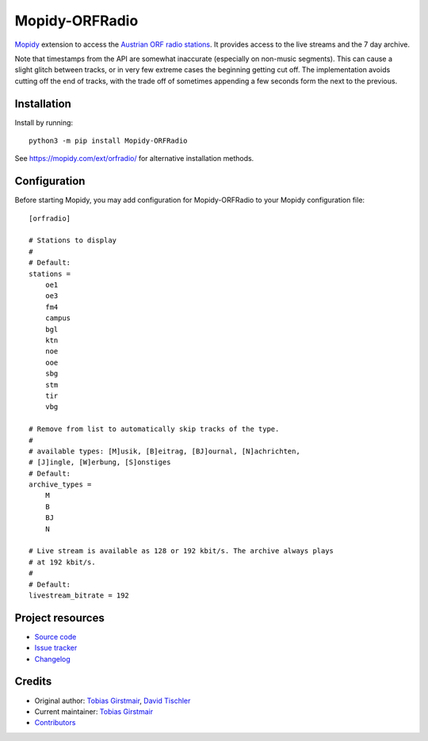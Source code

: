 ****************************
Mopidy-ORFRadio
****************************

.. image:: https://img.shields.io/pypi/v/Mopidy-ORFRadio
    :target: https://pypi.org/project/Mopidy-ORFRadio/
    :alt: Latest PyPI version

.. image:: https://img.shields.io/github/actions/workflow/status/mopidy/mopidy-orfradio/ci.yml?branch=main
    :target: https://github.com/mopidy/mopidy-orfradio/actions
    :alt: CI build status

.. image:: https://img.shields.io/codecov/c/gh/mopidy/mopidy-orfradio
    :target: https://codecov.io/gh/mopidy/mopidy-orfradio
    :alt: Test coverage

`Mopidy <http://www.mopidy.com/>`_ extension to access the `Austrian ORF radio
stations <https://radiothek.orf.at/>`_.  It provides access to the live streams
and the 7 day archive.

Note that timestamps from the API are somewhat inaccurate (especially on
non-music segments). This can cause a slight glitch between tracks, or in very
few extreme cases the beginning getting cut off. The implementation avoids
cutting off the end of tracks, with the trade off of sometimes appending a few
seconds form the next to the previous.

Installation
============

Install by running::

    python3 -m pip install Mopidy-ORFRadio

See https://mopidy.com/ext/orfradio/ for alternative installation methods.


Configuration
=============

Before starting Mopidy, you may add configuration for
Mopidy-ORFRadio to your Mopidy configuration file::

    [orfradio]

    # Stations to display
    #
    # Default:
    stations =
        oe1
        oe3
        fm4
        campus
        bgl
        ktn
        noe
        ooe
        sbg
        stm
        tir
        vbg

    # Remove from list to automatically skip tracks of the type.
    #
    # available types: [M]usik, [B]eitrag, [BJ]ournal, [N]achrichten,
    # [J]ingle, [W]erbung, [S]onstiges
    # Default:
    archive_types =
        M
        B
        BJ
        N

    # Live stream is available as 128 or 192 kbit/s. The archive always plays
    # at 192 kbit/s.
    #
    # Default:
    livestream_bitrate = 192


Project resources
=================

- `Source code <https://github.com/mopidy/mopidy-orfradio>`_
- `Issue tracker <https://github.com/mopidy/mopidy-orfradio/issues>`_
- `Changelog <https://github.com/mopidy/mopidy-orfradio/releases>`_


Credits
=======

- Original author: `Tobias Girstmair <https://gir.st/>`__, `David Tischler <https://github.com/tischlda>`__
- Current maintainer: `Tobias Girstmair <https://gir.st/>`__
- `Contributors <https://github.com/mopidy/mopidy-orfradio/graphs/contributors>`_
